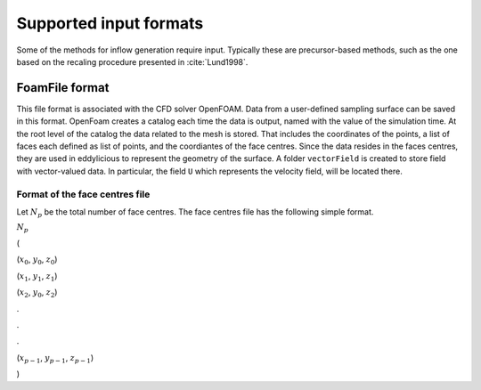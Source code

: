 Supported input formats
=======================

Some of the methods for inflow generation require input.
Typically these are precursor-based methods, such as the one based on the recaling procedure presented in :cite:`Lund1998`.

FoamFile format
---------------

This file format is associated with the CFD solver OpenFOAM.
Data from a user-defined sampling surface can be saved in this format.
OpenFoam creates a catalog each time the data is output, named with the value of the simulation time.
At the root level of the catalog the data related to the mesh is stored.
That includes the coordinates of the points, a list of faces each defined as list of points, and the coordiantes of the face centres.
Since the data resides in the faces centres, they are used in eddylicious to represent the geometry of the surface.
A folder ``vectorField`` is created to store field with vector-valued data.
In particular, the field ``U`` which represents the velocity field, will be located there.

Format of the face centres file
_______________________________

Let :math:`N_p` be the total number of face centres.
The face centres file has the following simple format.

:math:`N_p`

(

(:math:`x_0`, :math:`y_0`, :math:`z_0`)

(:math:`x_1`, :math:`y_1`, :math:`z_1`)

(:math:`x_2`, :math:`y_0`, :math:`z_2`)

.

.

.


(:math:`x_{p-1}`, :math:`y_{p-1}`, :math:`z_{p-1}`)

)





